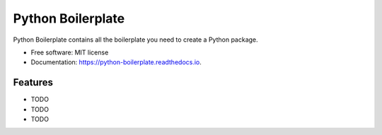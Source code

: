 ==================
Python Boilerplate
==================


.. image:: https://img.shields.io/pypi/v/python_boilerplate.svg
        :target: https://pypi.python.org/pypi/python_boilerplate

.. image:: https://img.shields.io/travis/sandervandorsten/python_boilerplate.svg
        :target: https://travis-ci.org/sandervandorsten/python_boilerplate

.. image:: https://readthedocs.org/projects/python-boilerplate/badge/?version=latest
        :target: https://python-boilerplate.readthedocs.io/en/latest/?badge=latest
        :alt: Documentation Status


.. image:: https://pyup.io/repos/github/sandervandorsten/python_boilerplate/shield.svg
     :target: https://pyup.io/repos/github/sandervandorsten/python_boilerplate/
     :alt: Updates



Python Boilerplate contains all the boilerplate you need to create a Python package.


* Free software: MIT license
* Documentation: https://python-boilerplate.readthedocs.io.


Features
--------

* TODO
* TODO
* TODO
